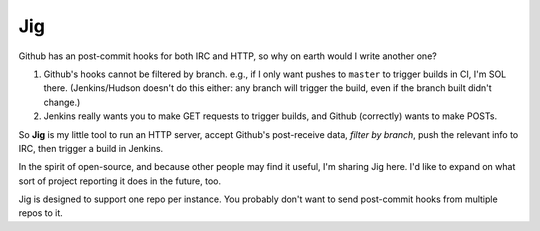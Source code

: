 ===
Jig
===

Github has an post-commit hooks for both IRC and HTTP, so why on earth would I
write another one?

1. Github's hooks cannot be filtered by branch. e.g., if I only want pushes to
   ``master`` to trigger builds in CI, I'm SOL there. (Jenkins/Hudson doesn't do
   this either: any branch will trigger the build, even if the branch built
   didn't change.)

2. Jenkins really wants you to make GET requests to trigger builds, and Github
   (correctly) wants to make POSTs.

So **Jig** is my little tool to run an HTTP server, accept Github's
post-receive data, *filter by branch*, push the relevant info to IRC, then
trigger a build in Jenkins.

In the spirit of open-source, and because other people may find it useful, I'm
sharing Jig here. I'd like to expand on what sort of project reporting it does
in the future, too.

Jig is designed to support one repo per instance. You probably don't want to
send post-commit hooks from multiple repos to it.
